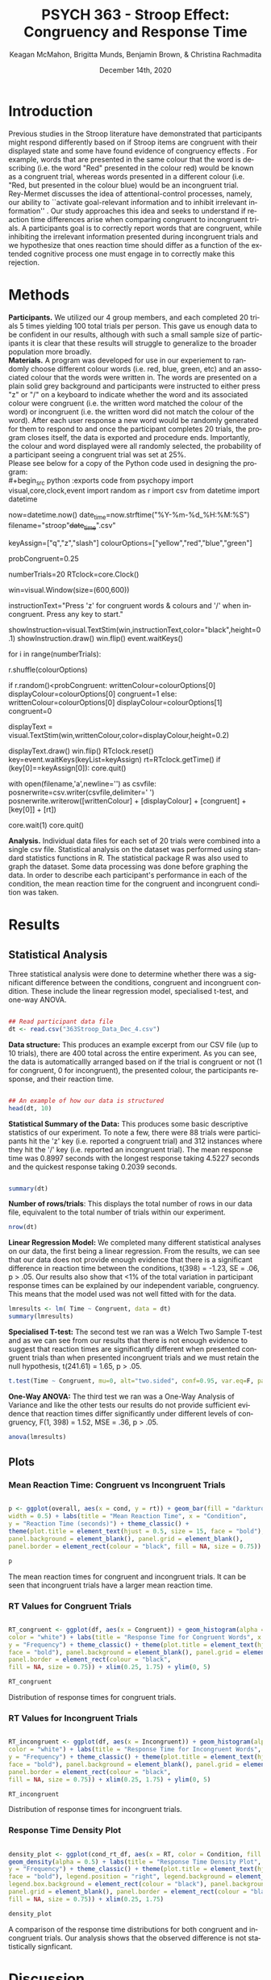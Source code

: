 #+OPTIONS: ':nil *:t -:t ::t <:t H:3 \n:nil ^:t arch:headline
#+OPTIONS: author:t broken-links:nil c:nil creator:nil
#+OPTIONS: d:(not "LOGBOOK") date:t e:t email:nil f:t inline:t num:t
#+OPTIONS: p:nil pri:nil prop:nil stat:t tags:t tasks:t tex:t
#+OPTIONS: timestamp:t title:t toc:t todo:t |:t

#+TITLE: PSYCH 363 - Stroop Effect: Congruency and Response Time
#+AUTHOR: Keagan McMahon, Brigitta Munds, @@latex:\\@@ Benjamin Brown, & Christina Rachmadita
#+EMAIL: kl2mcmah@uwaterloo.ca

#+LANGUAGE: en
#+SELECT_TAGS: export
#+EXCLUDE_TAGS: noexport
#+CREATOR: Emacs 26.3 (Org mode 9.1.9)
#+LATEX_CLASS: article
#+LATEX_CLASS_OPTIONS:
#+LATEX_HEADER: \bibliographystyle{plain}} 
#+LATEX_HEADER: \usepackage[margin=1.0in]{geometry}
#+LATEX_HEADER_EXTRA:
#+DESCRIPTION:
#+KEYWORDS:
#+SUBTITLE:
#+LATEX_COMPILER: pdflatex
#+DATE: December 14th, 2020


* Introduction

@@latex:\hspace{1em}@@ Previous studies in the Stroop literature have demonstrated that participants might respond differently based on if Stroop items are congruent with their displayed state and some have found evidence of congruency effects \cite{SpinelliGiacomo2020WMLD}. For example, words that are presented in the same colour that the word is describing (i.e. the word "Red" presented in the colour red) would be known as a congruent trial, whereas words presented in a different colour (i.e. "Red, but presented in the colour blue) would be an incongruent trial.\\

Rey-Mermet discusses the idea of attentional-control processes, namely, our ability to ``activate goal-relevant information and to inhibit irrelevant information'' \cite{Mermet2020Faib}. Our study approaches this idea and seeks to understand if reaction time differences arise when comparing congruent to incongruent trials. A participants goal is to correctly report words that are congruent, while inhibiting the irrelevant information presented during incongruent trials and we hypothesize that ones reaction time should differ as a function of the extended cognitive process one must engage in to correctly make this rejection. 

* Methods

@@latex:\hspace{1em}@@ *Participants.* We utilized our 4 group members, and each completed 20 trials 5 times yielding 100 total trials per person. This gave us enough data to be confident in our results, although with such a small sample size of participants it is clear that these results will struggle to generalize to the broader population more broadly. \\

*Materials.* A program was developed for use in our experiement to randomly choose different colour words (i.e. red, blue, green, etc) and an associated colour that the words were written in. The words are presented on a plain solid grey background and participants were instructed to either press "z" or "/" on a keyboard to indicate whether the word and its associated colour were congruent (i.e. the written word matched the colour of the word) or incongruent (i.e. the written word did not match the colour of the word). After each user response a new word would be randomly generated for them to respond to and once the participant completes 20 trials, the program closes itself, the data is exported and procedure ends. Importantly, the colour and word displayed were all randomly selected, the probability of a participant seeing a congruent trial was set at 25%. \\

Please see below for a copy of the Python code used in designing the program: \\
#+begin_src python :exports code
from psychopy import visual,core,clock,event
import random as r
import csv
from datetime import datetime

now=datetime.now()
date_time=now.strftime("%Y-%m-%d_%H:%M:%S")
filename="stroop"+date_time+".csv"

keyAssign=["q","z","slash"]
colourOptions=["yellow","red","blue","green"]

probCongruent=0.25

numberTrials=20
RTclock=core.Clock()

win=visual.Window(size=(600,600))

instructionText="Press 'z' for congruent words & colours  and '/' when incongruent. 
Press any key to start."

showInstruction=visual.TextStim(win,instructionText,color="black",height=0.1)
showInstruction.draw()
win.flip()
event.waitKeys()

for i in range(numberTrials):
	
	r.shuffle(colourOptions)

	if r.random()<probCongruent:
		writtenColour=colourOptions[0]
		displayColour=colourOptions[0]
		congruent=1
	else:
		writtenColour=colourOptions[0]
		displayColour=colourOptions[1]
		congruent=0
	

	displayText = visual.TextStim(win,writtenColour,color=displayColour,height=0.2)

	displayText.draw()
	win.flip()
	RTclock.reset()
	key=event.waitKeys(keyList=keyAssign)
	rt=RTclock.getTime()
	if (key[0]==keyAssign[0]):
		core.quit()
		
	with open(filename,'a',newline='') as csvfile:
		posnerwrite=csv.writer(csvfile,delimiter=' ')
		posnerwrite.writerow([writtenColour] + [displayColour] + [congruent] + [key[0]] + [rt])

core.wait(1)
core.quit()
#+end_src


*Analysis.*  Individual data files for each set of 20 trials were combined into a single csv file. Statistical analysis on the dataset was performed using standard statistics functions in R. The statistical package R was also used to graph the dataset. Some data processing was done before graphing the data. In order to describe each participant's performance in each of the condition, the mean reaction time for the congruent and incongruent condition was taken. \\

#+RESULTS:
* Results
** Statistical Analysis
@@latex:\vspace{2em}@@ Three statistical analysis were done to determine whether there was a significant difference between the conditions, congruent and incongruent condition. These include the linear regression model, specialised t-test, and one-way ANOVA.

#+begin_src R :session *analysis* :exports both :results output

## Read participant data file
dt <- read.csv("363Stroop_Data_Dec_4.csv")

#+end_src

*Data structure:* This produces an example excerpt from our CSV file (up to 10 trials), there are 400 total across the entire experiment. As you can see, the data is automaticallly arranged based on if the trial is congruent or not (1 for congruent, 0 for incongruent), the presented colour, the participants response, and their reaction time.
#+begin_src R :session *analysis* :exports both :results output

## An example of how our data is structured
head(dt, 10)
#+end_src 

@@latex:\vspace{2em}@@ *Statistical Summary of the Data:* This produces some basic descriptive statistics of our experiment. To note a few, there were 88 trials were participants hit the 'z' key (i.e. reported a congruent trial) and 312 instances where they hit the '/' key (i.e. reported an incongruent trial). The mean response time was 0.8997 seconds with the longest response taking 4.5227 seconds and the quickest response taking 0.2039 seconds. 
#+begin_src R :session *analysis* :exports both :results output

summary(dt)

#+end_src

*Number of rows/trials*: This displays the total number of rows in our data file, equivalent to the total number of trials within our experiment.
#+begin_src R :session *analysis* :exports both :results output
nrow(dt)
#+end_src


@@latex:\vspace{2em}@@ *Linear Regression Model:* We completed many different statistical analyses on our data, the first being a linear regression. From the results, we can see that our data does not provide enough evidence that there is a significant difference in reaction time between the conditions, t(398) = -1.23, SE = .06, p > .05. Our results also show that <1% of the total variation in participant response times can be explained by our independent variable, congruency. This means that the model used was not well fitted with for the data.
#+begin_src R :session *analysis* :exports both :results output
lmresults <- lm( Time ~ Congruent, data = dt)
summary(lmresults)
#+end_src

@@latex:\vspace{2em}@@ *Specialised T-test:* The second test we ran was a Welch Two Sample T-test and as we can see from our results that there is not enough evidence to suggest that reaction times are significantly different when presented congruent trials than when presented incongruent trials and we must retain the null hypothesis, t(241.61) = 1.65, p > .05.
#+begin_src R :session *analysis* :exports both :results output
t.test(Time ~ Congruent, mu=0, alt="two.sided", conf=0.95, var.eq=F, paired=F, data = dt)
#+end_src

@@latex:\vspace{2em}@@ *One-Way ANOVA:* The third test we ran was a One-Way Analysis of Variance and like the other tests our results do not provide sufficient evidence that reaction times differ significantly under different levels of congruency, F(1, 398) = 1.52, MSE = .36, p > .05.
#+begin_src R :session *analysis* :exports both :results output
anova(lmresults)
#+end_src

** Plots
#+BEGIN_SRC R :session *363 Stroop* :exports none

## Setup Code for Plots

library(ggplot2)

data <- read.csv("363Stroop_Data_Dec_4.csv")

Lincongruent <- c()
counter = 1
while(counter <= 20) {
  T = data[which(data$Trial == counter & data$Congruent == 0),]
  mean_RT = mean(T$Time)
  Lincongruent = append(Lincongruent, mean_RT)
  counter = counter + 1
}

Lcongruent <- c()
counter = 1
while(counter <= 20) {
  T = data[which(data$Trial == counter & data$Congruent == 1),]
  mean_RT = mean(T$Time)
  Lcongruent = append(Lcongruent, mean_RT)
  counter = counter + 1
}

cond_rt_df <- data.frame(Condition = rep(c("Congruent", "Incongruent"), each = 20), RT = c(Lcongruent, Lincongruent))
df <- data.frame(Congruent = Lcongruent, Incongruent = Lincongruent)
df$Interference <- df$Incongruent - df$Congruent

incongruent_mean <- mean(data[which(data$Congruent == 0),]$Time)
congruent_mean <- mean(data[which(data$Congruent == 1),]$Time)
overall <- data.frame(cond = c("Incongruent", "Congruent"), rt = c(incongruent_mean, congruent_mean))

#+END_SRC

#+RESULTS:
| Incongruent | 0.915385980111821 |
| Congruent   | 0.843044126528736 |

*** Mean Reaction Time: Congruent vs Incongruent Trials
#+BEGIN_SRC R :session *363 Stroop* :exports both :results graphics :file "converted_stroop2.png"

p <- ggplot(overall, aes(x = cond, y = rt)) + geom_bar(fill = "darkturquoise", stat = "identity", 
width = 0.5) + labs(title = "Mean Reaction Time", x = "Condition", 
y = "Reaction Time (seconds)") + theme_classic() + 
theme(plot.title = element_text(hjust = 0.5, size = 15, face = "bold"), 
panel.background = element_blank(), panel.grid = element_blank(), 
panel.border = element_rect(colour = "black", fill = NA, size = 0.75))

p
#+END_SRC

#+RESULTS:
[[file:converted_stroop2.png]]

#+BEGIN_CENTER 
The mean reaction times for congruent and incongruent trials. It can be seen  @@latex:\\@@ that incongruent trials have a larger mean reaction time.
#+END_CENTER

*** RT Values for Congruent Trials
#+BEGIN_SRC R :session *363 Stroop* :exports both :results graphics :file "converted_stroop5.png"

RT_congruent <- ggplot(df, aes(x = Congruent)) + geom_histogram(alpha = 0.5, fill = "steelblue", 
color = "white") + labs(title = "Response Time for Congruent Words", x = "Response Time (seconds)", 
y = "Frequency") + theme_classic() + theme(plot.title = element_text(hjust = 0.5, size = 15, 
face = "bold"), panel.background = element_blank(), panel.grid = element_blank(), 
panel.border = element_rect(colour = "black", 
fill = NA, size = 0.75)) + xlim(0.25, 1.75) + ylim(0, 5)

RT_congruent

#+END_SRC

#+RESULTS:
[[file:converted_stroop5.png]]

#+BEGIN_CENTER
Distribution of response times for congruent trials.
#+END_CENTER

*** RT Values for Incongruent Trials
#+BEGIN_SRC R :session *363 Stroop* :exports both :results graphics :file "converted_stroop6.png"

RT_incongruent <- ggplot(df, aes(x = Incongruent)) + geom_histogram(alpha = 0.5, fill = "steelblue", 
color = "white") + labs(title = "Response Time for Incongruent Words", x = "Response Time (seconds)", 
y = "Frequency") + theme_classic() + theme(plot.title = element_text(hjust = 0.5, size = 15, 
face = "bold"), panel.background = element_blank(), panel.grid = element_blank(), 
panel.border = element_rect(colour = "black", 
fill = NA, size = 0.75)) + xlim(0.25, 1.75) + ylim(0, 5)

RT_incongruent

#+END_SRC

#+RESULTS:
[[file:converted_stroop6.png]]

#+BEGIN_CENTER
Distribution of response times for incongruent trials.
#+END_CENTER
*** Response Time Density Plot
#+BEGIN_SRC R :session *363 Stroop* :exports both :results graphics :file "converted_stroop3.png"

density_plot <- ggplot(cond_rt_df, aes(x = RT, color = Condition, fill = Condition)) + 
geom_density(alpha = 0.5) + labs(title = "Response Time Density Plot", x = "Response Time (seconds)", 
y = "Frequency") + theme_classic() + theme(plot.title = element_text(hjust = 0.5, size = 15, 
face = "bold"), legend.position = "right", legend.background = element_blank(), 
legend.box.background = element_rect(colour = "black"), panel.background = element_blank(), 
panel.grid = element_blank(), panel.border = element_rect(colour = "black", 
fill = NA, size = 0.75)) + xlim(0.25, 1.75) 

density_plot

#+END_SRC

#+RESULTS:
[[file:converted_stroop3.png]]

#+BEGIN_CENTER
A comparison of the response time distributions for both congruent and incongruent trials.@@latex:\\@@ Our analysis shows that the observed difference is not statistically signficant.
#+END_CENTER

* Discussion

@@latex:\hspace{1em}@@ Our study originally hypothesized that there should be a difference in participant reaction time due to the increased cognitive effort one must expend to inhibit irrelevant information (i.e. in this case, incongruent trials) when compared to trials where they presumably would have to expend less effort (i.e. during congruent trials). We believed therefore that incongruent trials should lead to participants taking longer to complete and congruent trials should be relatively quicker due to one not having to bypass the barrier of the required extra processing to make a correct rejection on false targets (i.e. incongruent trials). Spinelli and Lupker found in a 2020 study a significant result indicating faster response times for congruent trials than incongruent trials \cite{SpinelliGiacomo2020I}. Interestingly, our study finds quite the opposite. As seen on the statistical results and graphs provided in the previous section, we found that there is no statistically significant difference between the congruent and the incongruent condition. We believe this opens up the body of research for continued study and investigation. However, there are some glaringly clear limitations to our study and earlier attempts at these studies as we have seen from Spinelli and the like should not be discarded. Firstly, our study had an extremely small sample size of only 4 participants, all of which had a hand in deciding the study and this could negatively bias our results. By proxy we had a very small set of trials, 400 is acceptable with 100 per person, but given that there were again only 4 people this is a clear limitation. Aside from that, each participant completed multiple trials. This may result in a carry-over effect, thus further skewing the results. Next, the trial probability for the conditions was set to 25% in the program used in this study, which may bias the results. Lastly, our study was not conducted in a controlled lab setting and this could skew our results as a consequence. 

#+latex: \bibliography{stroopBib.bib}








